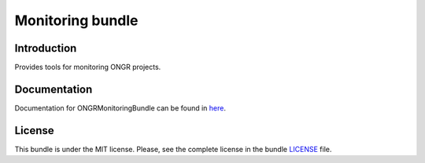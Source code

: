 =================
Monitoring bundle
=================

Introduction
~~~~~~~~~~~~

Provides tools for monitoring ONGR projects.

Documentation
~~~~~~~~~~~~~

Documentation for ONGRMonitoringBundle can be found in
`here <http://ongr.readthedocs.org/en/latest/sources/MonitoringBundle.git/Resources/doc/index.html>`_.

License
~~~~~~~

This bundle is under the MIT license. Please, see the complete license in the bundle `LICENSE`_ file.
